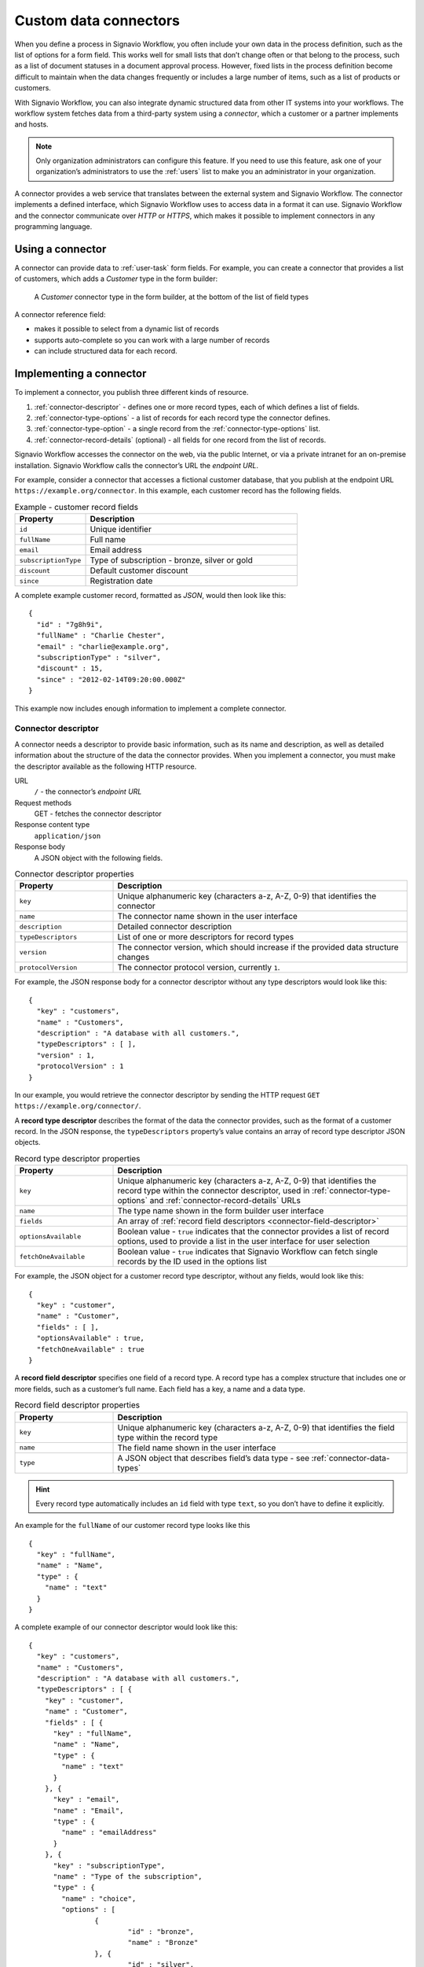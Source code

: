 .. _connector-integration:

Custom data connectors
======================

When you define a process in Signavio Workflow, you often include your own data in the process definition, such as the list of options for a form field.
This works well for small lists that don’t change often or that belong to the process, such as a list of document statuses in a document approval process.
However, fixed lists in the process definition become difficult to maintain when the data changes frequently or includes a large number of items, such as a list of products or customers.

With Signavio Workflow, you can also integrate dynamic structured data from other IT systems into your workflows.
The workflow system fetches data from a third-party system using a *connector*, which a customer or a partner implements and hosts.

.. note:: Only organization administrators can configure this feature.
   If you need to use this feature, ask one of your organization’s administrators to use the :ref:`users` list to make you an administrator in your organization.

A connector provides a web service that translates between the external system and Signavio Workflow.
The connector implements a defined interface, which Signavio Workflow uses to access data in a format it can use.
Signavio Workflow and the connector communicate over *HTTP* or *HTTPS*, which makes it possible to implement connectors in any programming language.

Using a connector
-----------------

A connector can provide data to :ref:`user-task` form fields.
For example, you can create a connector that provides a list of customers, which adds a *Customer* type in the form builder:

.. figure:: /_static/images/integration/connectors/form-builder.png

   A *Customer* connector type in the form builder, at the bottom of the list of field types

A connector reference field:

.. **TODO:**

* makes it possible to select from a dynamic list of records
* supports auto-complete so you can work with a large number of records
* can include structured data for each record.

Implementing a connector
------------------------

To implement a connector, you publish three different kinds of resource.

#. :ref:`connector-descriptor` - defines one or more record types, each of which defines a list of fields.
#. :ref:`connector-type-options` - a list of records for each record type the connector defines.
#. :ref:`connector-type-option` - a single record from the :ref:`connector-type-options` list.
#. :ref:`connector-record-details` (optional) - all fields for one record from the list of records.

Signavio Workflow accesses the connector on the web, via the public Internet, or via a private intranet for an on-premise installation.
Signavio Workflow calls the connector’s URL the *endpoint URL*.

For example, consider a connector that accesses a fictional customer database, that you publish at the endpoint URL ``https://example.org/connector``.
In this example, each customer record has the following fields.

.. list-table:: Example - customer record fields
   :header-rows: 1
   :widths: 25 75

   * - Property
     - Description
   * - ``id``
     - Unique identifier
   * - ``fullName``
     - Full name
   * - ``email``
     - Email address
   * - ``subscriptionType``
     - Type of subscription - bronze, silver or gold
   * - ``discount``
     - Default customer discount
   * - ``since``
     - Registration date

A complete example customer record, formatted as *JSON*, would then look like this::

	{
	  "id" : "7g8h9i",
	  "fullName" : "Charlie Chester",
	  "email" : "charlie@example.org",
	  "subscriptionType" : "silver",
	  "discount" : 15,
	  "since" : "2012-02-14T09:20:00.000Z"
	}

This example now includes enough information to implement a complete connector.

.. _connector-descriptor:

Connector descriptor
^^^^^^^^^^^^^^^^^^^^

A connector needs a descriptor to provide basic information, such as its name and description, as well as detailed information about the structure of the data the connector provides.
When you implement a connector, you must make the descriptor available as the following HTTP resource.

URL
  ``/`` - the connector’s *endpoint URL*
Request methods
  GET - fetches the connector descriptor
Response content type
  ``application/json``
Response body
  A JSON object with the following fields.

.. list-table:: Connector descriptor properties
   :header-rows: 1
   :widths: 25 75

   * - Property
     - Description
   * - ``key``
     - Unique alphanumeric key (characters a-z, A-Z, 0-9) that identifies the connector
   * - ``name``
     - The connector name shown in the user interface
   * - ``description``
     - Detailed connector description
   * - ``typeDescriptors``
     - List of one or more descriptors for record types
   * - ``version``
     - The connector version, which should increase if the provided data structure changes
   * - ``protocolVersion``
     - The connector protocol version, currently ``1``.

For example, the JSON response body for a connector descriptor without any type descriptors would look like this::

	{
	  "key" : "customers",
	  "name" : "Customers",
	  "description" : "A database with all customers.",
	  "typeDescriptors" : [ ],
	  "version" : 1,
	  "protocolVersion" : 1
	}

In our example, you would retrieve the connector descriptor by sending the HTTP request ``GET https://example.org/connector/``.

.. _connector-type-descriptor:

A **record type descriptor** describes the format of the data the connector provides, such as the format of a customer record.
In the JSON response, the ``typeDescriptors`` property’s value contains an array of record type descriptor JSON objects.

.. list-table:: Record type descriptor properties
   :header-rows: 1
   :widths: 25 75

   * - Property
     - Description
   * - ``key``
     - Unique alphanumeric key (characters a-z, A-Z, 0-9) that identifies the record type within the connector descriptor, used in :ref:`connector-type-options` and :ref:`connector-record-details` URLs
   * - ``name``
     - The type name shown in the form builder user interface
   * - ``fields``
     - An array of :ref:`record field descriptors <connector-field-descriptor>`
   * - ``optionsAvailable``
     - Boolean value - ``true`` indicates that the connector provides a list of record options, used to provide a list in the user interface for user selection
   * - ``fetchOneAvailable``
     - Boolean value - ``true`` indicates that Signavio Workflow can fetch single records by the ID used in the options list

For example, the JSON object for a customer record type descriptor, without any fields, would look like this::

	{
	  "key" : "customer",
	  "name" : "Customer",
	  "fields" : [ ],
	  "optionsAvailable" : true,
	  "fetchOneAvailable" : true
	}

.. _connector-field-descriptor:

A **record field descriptor** specifies one field of a record type.
A record type has a complex structure that includes one or more fields, such as a customer’s full name.
Each field has a key, a name and a data type.

.. list-table:: Record field descriptor properties
   :header-rows: 1
   :widths: 25 75

   * - Property
     - Description
   * - ``key``
     - Unique alphanumeric key (characters a-z, A-Z, 0-9) that identifies the field type within the record type
   * - ``name``
     - The field name shown in the user interface
   * - ``type``
     - A JSON object that describes field’s data type - see :ref:`connector-data-types`

.. hint::
	Every record type automatically includes an ``id`` field with type ``text``, so you don’t have to define it explicitly.

An example for the ``fullName`` of our customer record type looks like this ::

	{
	  "key" : "fullName",
	  "name" : "Name",
	  "type" : {
	    "name" : "text"
	  }
	}

A complete example of our connector descriptor would look like this::

	{
	  "key" : "customers",
	  "name" : "Customers",
	  "description" : "A database with all customers.",
	  "typeDescriptors" : [ {
	    "key" : "customer",
	    "name" : "Customer",
	    "fields" : [ {
	      "key" : "fullName",
	      "name" : "Name",
	      "type" : {
	        "name" : "text"
	      }
	    }, {
	      "key" : "email",
	      "name" : "Email",
	      "type" : {
	        "name" : "emailAddress"
	      }
	    }, {
	      "key" : "subscriptionType",
	      "name" : "Type of the subscription",
	      "type" : {
	        "name" : "choice",
	        "options" : [
	        	{
	        		"id" : "bronze",
	        		"name" : "Bronze"
	        	}, {
	        		"id" : "silver",
	        		"name" : "Silver"
	        	}, {
	        		"id" : "gold",
	        		"name" : "Gold"
	        	}
	        ]
	      }
	    }, {
	      "key" : "discount",
	      "name" : "Discount",
	      "type" : {
	        "name" : "number"
	      }
	    }, {
	      "key" : "since",
	      "name" : "Registration date",
	      "type" : {
	        "name" : "date",
	        "kind" : "datetime"
	      }
	    } ],
	    "optionsAvailable" : true,
	    "fetchOneAvailable" : true
	  } ],
	  "version" : 1,
	  "protocolVersion" : 1
	}

.. _connector-type-options:

Record type options
^^^^^^^^^^^^^^^^^^^

When you use a record type on a form, you will see a form field where you can enter a search query and select one of the options shown.
Each result represents a record provided by the connector.
In order to show a selection of different records to the user, a connector can provide a list of options for a record type.

To make a list of options available to forms, in the :ref:`connector-descriptor`, set the ``optionsAvailable`` flag to ``true``.
The connector must also make the options available as the following HTTP resource.

URL (relative to the endpoint URL)
   ``/:type/options`` - with path parameter ``:type`` (a record type key)
Query string (optional)
   ``filter=:query`` - added when the user enters a search; ``:query`` encodes the search string
Request methods
   GET - fetches the list of record type options
Response content type
  ``application/json``
Response body
  An array of JSON objects, which should have a limited maximum length.
  Each object in the array must have the following fields.

.. list-table:: Record type options object properties
   :header-rows: 1
   :widths: 25 75

   * - Property
     - Description
   * - ``id``
     - Unique string record ID
   * - ``name``
     - The text label shown in the user interface, which could aggregate multiple record fields like ``fullName (email)``

For example, a list of customer options, with URL ``https://example.org/connector/customer/options``, would look like this::

	[ {
	  "id" : "1a2b3c",
	  "name" : "Alice Allgood"
	}, {
	  "id" : "4d5e6f",
	  "name" : "Ben Brown"
	}, {
	  "id" : "7g8h9i",
	  "name" : "Charlie Chester"
	} ]

.. _connector-type-option:

Record type option (single option)
^^^^^^^^^^^^^^^^^^^^^^^^^^^^^^^^^^

After someone selects an option, the case user interface may later display the selected option in other contexts.
Connectors that set the ``optionsAvailable`` flag to ``true`` must also make it possible to look up a single option by its ID, in order to display the option name.

URL (relative to the endpoint URL)
   ``/:type/options/:id`` - with path parameters ``:type`` (a record type key) and ``:id`` (the option ID)
Request methods
   GET - fetches a single record type option
Response content type
  ``application/json``
Response body
  A single JSON object, with the same fields as the objects in the :ref:`connector-type-options` response.

For example, a single customer option, with URL ``https://example.org/connector/customer/options/1a2b3c``, would look like this::

	{
	  "id" : "1a2b3c",
	  "name" : "Alice Allgood"
	}

.. _connector-record-details:

Record details
^^^^^^^^^^^^^^

When you use a connector form field to select a record, you can use the record’s data in the workflow.
Signavio Workflow only stores the record’s ID as a reference, and fetches the entire record when needed, when accessing the nested data.

To make a record’s fields available, in the :ref:`connector-descriptor`, set the ``fetchOneAvailable`` flag to ``true``.
The connector must also make the records available as the following HTTP resource.

URL (relative to the endpoint URL)
   ``/:type/:id`` - with path parameters
   ``:type`` - a record type key, and
   ``:id`` - a record ID
Request methods
   GET - fetches details for a single record
Response content type
  ``application/json``
Response body
  A JSON object containing all fields of the record with the requested ID.

For example, a customer record, with URL ``https://example.org/connector/customer/7g8h9i``, would look like this::

	{
	  "id" : "7g8h9i",
	  "fullName" : "Charlie Chester",
	  "email" : "charlie@example.org",
	  "subscriptionType" : "silver",
	  "discount" : 15,
	  "since" : "2012-02-14T09:20:00.000Z"
	}

Selecting this customer record from the customer options list would give the workflow access to all of this customer’s fields.

.. _connector-data-types:

Data types and formats
----------------------

A data type defines which kind of value and format a field in a record can have.
A type descriptor represents a data type as a JSON object, whose ``name`` property contains the data type name.

Data types may use additional properties for type-specific configuration.
Furthermore, the expected format of a record value depends on the data type.

Choice type
^^^^^^^^^^^

A choice type represents a value from a fixed list of configured options.

.. list-table::
   :header-rows: 1
   :widths: 25 75

   * - Property
     - Values
   * - ``name``
     - ``choice``
   * - ``options``
     - A JSON array of choice option objects, each with ``id`` and ``name`` properties

The ``id`` property stores a unique alphanumeric key (characters a-z, A-Z, 0-9) that identifies the option within the choice type; no two options may have the same ``id``.
The user interface shows the ``name`` property’s value to the user.

The data type JSON object for a choice type with three options looks like this::

	"type" : {
	  "name" : "choice",
	  "options" : [
	    {
	      "id" : "b",
	      "name" : "Bronze"
	    },
	    {
	      "id" : "s",
	      "name" : "Silver"
	    },
	    {
	      "id" : "g",
	      "name" : "Gold"
	    }
	  ]
	}

A field value stores the ``id`` property’s value::

	"value" : "g"

Date type
^^^^^^^^^

A date represents either a date and time (such as *2012-02-14 09:20*), just a date (*2012-02-14*), or just a time (*09:20*).

.. list-table::
   :header-rows: 1
   :widths: 25 75

   * - Property
     - Values
   * - ``name``
     - ``date``
   * - ``kind``
     -  ``date``, ``time``, ``datetime``; specifies whether the value describes a date, a time of day or both (required)

::

	"type" : {
	  "name" : "date",
	  "kind" : "datetime"
	}

Date values must always use the ``YYYY-MM-DDThh:mm:ss.SSSZ`` `ISO 8601 <https://en.wikipedia.org/wiki/ISO_8601>`_ date format and the UTC time zone.
For example::

	"value" : "2012-02-14T09:20:00.000Z"

All date types use this format - ``datetime``, ``date`` and ``time``.
For ``date`` and ``time`` values, execution only uses the first and last parts of the values, respectively.

Email address type
^^^^^^^^^^^^^^^^^^

An email address type represents an email address.

::

	"type" : {
	  "name" : "emailAddress"
	}

An email address value stores a plain string::

	"value" : "alice@example.org"

Link type
^^^^^^^^^

A link type represents an Internet address (a URL), such as a web site address.

::

	"type" : {
	  "name" : "link"
	}

A link value stores a plain string::

	"value" : "http://www.example.org/"

Money type
^^^^^^^^^^

A money type represents the combination of an *amount* and a *currency*.

::

	"type" : {
	  "name" : "money"
	}

A money value stores a JSON object with the fields ``amount`` and ``currency``.
The ``amount`` property stores a number.
The ``currency`` property stores an `ISO 4217 <https://en.wikipedia.org/wiki/ISO_4217>`_ currency code.

::

	"value" : {
	  "amount" : 12.40
	  "currency" : "EUR"
	}

Number type
^^^^^^^^^^^

A number type represents either an integer or decimal number.

::

	"type" : {
	  "name" : "number"
	}

A number value stores a plain number, using a single ``.`` as decimal separator.

::

	{
	  "integerValue" : 42,
	  "decimalValue" : 42.42
	}

Text type
^^^^^^^^^

A text type represents a string - either a single line of text or multiple lines.
Optionally, to indicate that text may contain multiple lines, add the flag ``multiLine`` to the data type.

.. list-table::
   :header-rows: 1
   :widths: 25 75

   * - Property
     - Values
   * - ``name``
     - ``text``
   * - ``multiLine``
     - (optional) if set to ``true`` the text field will allow multiple lines of input

::

	"type" : {
	  "name" : "text"
	}

::

	"type" : {
	  "name" : "text",
	  "multiLine" : true
	}

A text value stores a plain string::

	"value" : "Example"

Yes/No Checkbox type
^^^^^^^^^^^^^^^^^^^^^

A yes/no checkbox type represents a choice between the values ‘yes’ and ‘no’.

::

	"type" : {
	  "name" : "boolean"
	}

A yes/no checkbox value stores a Boolean value - ``true`` or ``false``.

::

	"value" : true

Configuring a connector
-----------------------

To configure connectors, on the top-right menu, select *Services & Connectors*, then select the *Connectors* tab.
When you have published your connector, you can add it here.

.. **TODO: configure authentication**

Select *Add new connector* and enter the connector’s endpoint URL.

.. figure:: /_static/images/integration/connectors/add.png

   Adding a new connector with the endpoint URL ``https://example.org/connector``

When you add a connector, Signavio Workflow fetches the connector descriptor and shows a summary:

.. figure:: /_static/images/integration/connectors/configure.png

   Connector summary, including an overview of record and field types

If you make changes to your connector, such as adding or renaming a field, you need to reload the configuration.
On the connector’s top-right menu, select *Reload connector* to fetch the latest version of the descriptor.

Deleting a connector
--------------------

You can delete a connector if you no longer wish to use it.
On the connector’s top-right menu, select *Delete connector* to remove its configuration from Signavio Workflow.
If you delete a connector by mistake, select *Add new connector* and enter the endpoint URL again.

Authentication
--------------

Publishing a connector makes it publicly accessible, as well as any data that the connector provides.
To prevent unauthorized access, the connector can implement authentication, so that only Signavio Workflow can access the data.
Connectors may use one of two authentication mechanisms.

HTTP Basic authentication
^^^^^^^^^^^^^^^^^^^^^^^^^

Connectors can use `HTTP basic authentication <https://en.wikipedia.org/wiki/Basic_access_authentication>`_ to restrict access using a user name and password that you specify when configuring the connector.
To implement HTTP Basic authentication, your connector endpoints must:

#. send an HTTP *401 Unauthorized* response, with an empty response body, for any request that does not include valid credentials
#. check the credentials in the ``Authorization`` HTTP header field, when provided, by decoding the Base64-encoded user name and password and verifying their values.

.. warning:: HTTP Basic authentication sends an unencrypted password over the network, so you should only allow access to private connectors via HTTPS.

To use basic authentication, use the *Authentication* field to select *HTTP Basic authentication*, and enter a user name and password:

.. figure:: /_static/images/integration/connectors/authentication-basic.png

   Configuring basic authentication

When you configure a connector to use Basic authentication, Signavio Workflow will pre-emptively include an ``Authorization`` header when sending requests to the connector endpoints.
In Basic authentication, the header value consists of the authentication scheme name ``Basic`` followed by a space and the Base64-encoded user name and password, separated by a colon (``signavio:8n4f-Rm3V-Xz0r-Igew-L1fK``).
This results in a request header that looks like::

   Authorization: Basic c2lnbmF2aW86OG40Zi1SbTNWLVh6MHItSWdldy1MMWZL

Sending this header with every request avoids an additional *401 Unauthorized* response and a new request for the authentication challenge.

Token authentication
^^^^^^^^^^^^^^^^^^^^

Similar to an API key, you can choose a password (token) that Signavio Workflow will include in a request header field or URL query string, for every request it sends to the connector endpoints.
In the connector configuration, you can choose between a request header field or a URL query string parameter, and specify the header or parameter name.

.. warning:: Token authentication sends an unencrypted password over the network, so you should only allow access to private connectors via HTTPS.

The connector endpoints can then authenticate requests by checking the respective header field or query string parameter value.

To use a token in the request header, use the *Authentication* field to select *HTTP request header*, and enter a header name and header value.

.. figure:: /_static/images/integration/connectors/authentication-header.png

   Configuring request header authentication

HTTP headers only allow a restricted subset of ASCII characters in header names, which typically only use letters and dashes, such as `Auth-Token`.
Header values only support ‘visible ASCII characters’, so to allow arbitrary authentication tokens, use a Base64-encoded value.
Configuring token authentication results in a request header like::

   Auth-Token: OG40Zi1SbTNWLVh6MHItSWdldy1MMWZL

For testing, developers may find it more convenient to retrieve the authentication from the URL query string.
To use this option, select *URL query parameter* and enter a parameter name and value:

.. figure:: /_static/images/integration/connectors/authentication-url.png

   Configuring URL query string parameter authentication

This results in HTTP requests with a URL query string, like this::

   GET /?token=OG40Zi1SbTNWLVh6MHItSWdldy1MMWZL HTTP/1.1
   Host: example.org

.. warning:: HTTP does not encrypt query string parameters, which typically appear in log files, so only use query string token authentication for testing a connector on a trusted network with the on-premise edition of Signavio Workflow, and switch to a header field token for production use.

Connector examples
------------------

To help you develop your own connectors, Signavio has published several example connectors that show you what a connector implementation looks like.
These examples use several different programming languages, including Java, Python, JavaScript, Scala and Go:

https://github.com/signavio/connector-examples

These examples have an open-source Apache License.
